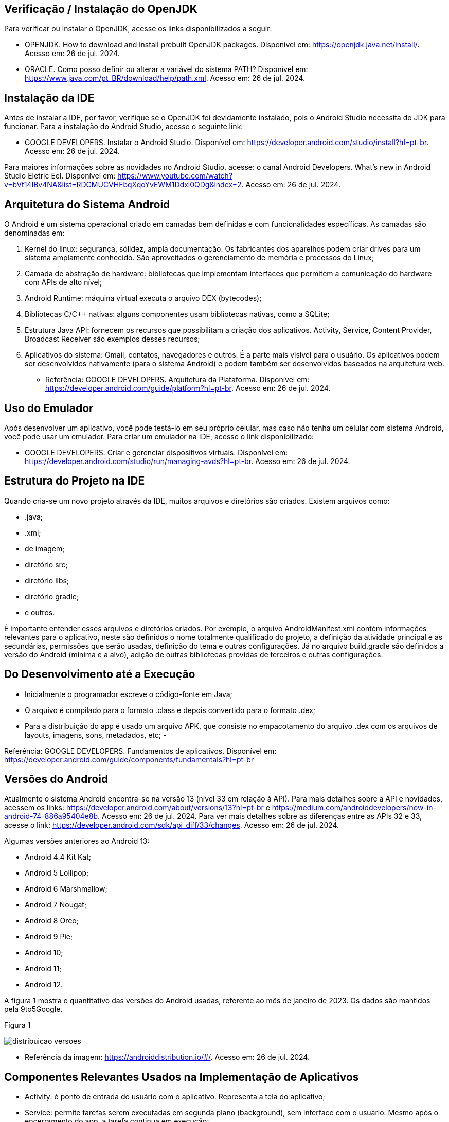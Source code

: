 //caminho padrão para imagens
:imagesdir: images
:figure-caption: Figura
:doctype: book

//gera apresentacao
//pode se baixar os arquivos e add no diretório
:revealjsdir: https://cdnjs.cloudflare.com/ajax/libs/reveal.js/3.8.0

//GERAR ARQUIVOS
//make slides
//make ebook

== Verificação / Instalação do OpenJDK

Para verificar ou instalar o OpenJDK, acesse os links disponibilizados a seguir:

- OPENJDK. How to download and install prebuilt OpenJDK packages. Disponível em: https://openjdk.java.net/install/. Acesso em: 26 de jul. 2024.
- ORACLE. Como posso definir ou alterar a variável do sistema PATH? Disponível em: https://www.java.com/pt_BR/download/help/path.xml. Acesso em: 26 de jul. 2024.

== Instalação da IDE

Antes de instalar a IDE, por favor, verifique se o OpenJDK foi devidamente instalado, pois o Android Studio necessita do JDK para funcionar. Para a instalação do Android Studio, acesse o seguinte link:

- GOOGLE DEVELOPERS. Instalar o Android Studio. Disponível em: https://developer.android.com/studio/install?hl=pt-br. Acesso em: 26 de jul. 2024.

Para maiores informações sobre as novidades no Android Studio, acesse: o canal Android Developers. What's new in Android Studio Eletric Eel. Disponível em: https://www.youtube.com/watch?v=bVt14IBv4NA&list=RDCMUCVHFbqXqoYvEWM1Ddxl0QDg&index=2. Acesso em: 26 de jul. 2024.

== Arquitetura do Sistema Android

O Android é um sistema operacional criado em camadas bem definidas e com funcionalidades específicas. As camadas são denominadas em:

1. Kernel do linux: segurança, sólidez, ampla documentação. Os fabricantes dos aparelhos podem criar drives para um sistema amplamente conhecido. São aproveitados o gerenciamento de memória e processos do Linux;
2. Camada de abstração de hardware: bibliotecas que implementam interfaces que permitem a comunicação do hardware com APIs de alto nível;
3. Android Runtime: máquina virtual executa o arquivo DEX (bytecodes);
4. Bibliotecas C/C++ nativas: alguns componentes usam bibliotecas nativas, como a SQLite;
5. Estrutura Java API: fornecem os recursos que possibilitam a criação dos aplicativos. Activity, Service, Content Provider, Broadcast Receiver são exemplos desses recursos;
6. Aplicativos do sistema: Gmail, contatos, navegadores e outros. É a parte mais visível para o usuário. Os aplicativos podem ser desenvolvidos nativamente (para o sistema Android) e podem também ser desenvolvidos baseados na arquitetura web.

- Referência: GOOGLE DEVELOPERS. Arquitetura da Plataforma. Disponível em: https://developer.android.com/guide/platform?hl=pt-br. Acesso em: 26 de jul. 2024.

== Uso do Emulador

Após desenvolver um aplicativo, você pode testá-lo em seu próprio celular, mas caso não tenha um celular com sistema Android, você pode usar um emulador. Para criar um emulador na IDE, acesse o link disponibilizado: 

- GOOGLE DEVELOPERS. Criar e gerenciar dispositivos virtuais. Disponível em: https://developer.android.com/studio/run/managing-avds?hl=pt-br. Acesso em: 26 de jul. 2024.

== Estrutura do Projeto na IDE

Quando cria-se um novo projeto através da IDE, muitos arquivos e diretórios são criados. Existem arquivos como:

- .java;
- .xml;
- de imagem;
- diretório src;
- diretório libs;
- diretório gradle;
- e outros.

É importante entender esses arquivos e diretórios criados. Por exemplo, o arquivo AndroidManifest.xml contém informações relevantes para o aplicativo, neste são definidos o nome totalmente qualificado do projeto, a definição da atividade principal e as secundárias, permissões que serão usadas, definição do tema e outras configurações. Já no arquivo build.gradle são definidos a versão do Android (mínima e a alvo), adição de outras bibliotecas providas de terceiros e outras configurações.

== Do Desenvolvimento até a Execução

- Inicialmente o programador escreve o código-fonte em Java;
- O arquivo é compilado para o formato .class e depois convertido para o formato .dex;
- Para a distribuição do app é usado um arquivo APK, que consiste no empacotamento do arquivo .dex com os arquivos de layouts, imagens, sons, metadados, etc;
- 

Referência: GOOGLE DEVELOPERS. Fundamentos  de aplicativos. Disponível em: https://developer.android.com/guide/components/fundamentals?hl=pt-br

== Versões do Android

Atualmente o sistema Android encontra-se na versão 13 (nível 33 em relação à API). Para mais detalhes sobre a API e novidades, acessem os links: https://developer.android.com/about/versions/13?hl=pt-br e  https://medium.com/androiddevelopers/now-in-android-74-886a95404e8b. Acesso em: 26 de jul. 2024. Para ver mais detalhes sobre as diferenças entre as APIs 32 e 33, acesse o link: https://developer.android.com/sdk/api_diff/33/changes. Acesso em: 26 de jul. 2024.

Algumas versões anteriores ao Android 13:

 - Android 4.4 Kit Kat;
 - Android 5 Lollipop;
 - Android 6 Marshmallow;
 - Android 7 Nougat;
 - Android 8 Oreo;
 - Android 9 Pie;
 - Android 10;
 - Android 11;
 - Android 12.

A figura 1 mostra o quantitativo das versões do Android usadas, referente ao mês de janeiro de 2023. Os dados são mantidos pela 9to5Google.

Figura 1

image::distribuicao_versoes.png[]

- Referência da imagem: https://androiddistribution.io/#/. Acesso em: 26 de jul. 2024.

== Componentes Relevantes Usados na Implementação de Aplicativos

- Activity: é ponto de entrada do usuário com o aplicativo. Representa a tela do aplicativo;
- Service: permite tarefas serem executadas em segunda plano (background), sem interface com o usuário. Mesmo após o encerramento do app, a tarefa continua em execução;
- Content Provider: permite acesso aos dados de um app, por exemplo, um banco de dados com outros apps;
- Broadcast Receiver: recebe e responde a eventos/mensagens do sistema ou de outros apps.

== Activity

A activity é um componente disponível no SDK do Android responsável em apresentar a parte visual (interface gráfica) do aplicativo. A activity possui métodos que são invocados automaticamente pelo sistema. O entendimento desses métodos é fundamental para o funcionamento adequado do aplicativo. A figura 2 mostra os métodos envolvidos no ciclo de vida.

Figura 2

image::ciclo_vida.jpg[]

- Referência da figura 2: GOOGLE DEVELOPERS. Entenda o ciclo de vida da atividade. Disponível em: https://developer.android.com/guide/components/activities/activity-lifecycle?hl=pt-br. Acesso em: 26 de jul. 2024.

Métodos dos ciclos de vida:

- onCreate
[source,java]
@Override
    protected void onCreate(Bundle savedInstanceState) {
//único método cuja a implementação é obrigatória;
//executado apenas uma única vez durante todo o ciclo da atividade;
//usado para configurações iniciais da atividade.
        super.onCreate(savedInstanceState);
        setContentView(R.layout.activity_main);
        Toast.makeText(getApplicationContext(), "OnCreate", Toast.LENGTH_SHORT).show();
    }
- onStart
[source,java]
@Override
    protected void onStart() {
//a atividade está visível, porém não esta apta para atender as solicitações do usuário.
        super.onStart();
        Toast.makeText(getApplicationContext(), "OnStart", Toast.LENGTH_SHORT).show();
    }
- onResume
[source,java]
@Override
    protected void onResume() {
//a atividade está apta para atender as solicitações do usuário.
        super.onResume();
        Toast.makeText(getApplicationContext(), "OnResume", Toast.LENGTH_SHORT).show();
    }
- onPause
[source,java]
 @Override
    protected void onPause() {
//método chamado quando activity não tem mais foco;
//a atividade não está mais em primeiro plano, mas ainda existe uma referência dela.
        super.onPause();
        Toast.makeText(getApplicationContext(), "OnPause", Toast.LENGTH_SHORT).show();
    }
- onStop
[source,java]
 @Override
    protected void onStop() {
//a atividade não é mais visível ao usuário;
//nesta fase, na falta de recursos o sistema pode destruir a atividade. Portanto, é um bom lugar para realizar a persistência de dados.
        super.onStop();
        Toast.makeText(getApplicationContext(), "OnStop", Toast.LENGTH_SHORT).show();
    }
- onDestroy
[source,java]
 @Override
//depois da execução deste método, a atividade é destruída.
    protected void onDestroy() {
        super.onDestroy();
        Toast.makeText(getApplicationContext(), "OnDestroy", Toast.LENGTH_SHORT).show();
    }

- Exemplo prático:

- MainActivity.java
[source,java]
package com.example.activity_ciclo_de_vida;
import android.content.Intent;
import android.os.Bundle;
import android.util.Log;
import android.view.View;
import android.widget.TextView;
import androidx.activity.EdgeToEdge;
import androidx.appcompat.app.AppCompatActivity;
import androidx.core.graphics.Insets;
import androidx.core.view.ViewCompat;
import androidx.core.view.WindowInsetsCompat;
public class MainActivity extends AppCompatActivity {
    private TextView textView1;
    @Override
    protected void onCreate(Bundle savedInstanceState) {
        super.onCreate(savedInstanceState);
        setContentView(R.layout.activity_main);
        Log.i("onCreate","atividade criada");
        textView1 = findViewById(R.id.textView1);
        textView1.setOnClickListener(new View.OnClickListener() {
            @Override
            public void onClick(View v) {
                Intent i = new Intent(MainActivity.this, Activity2.class);
                startActivity(i);
            }
        });
    }//
    @Override
    protected void onStart() {
        super.onStart();
        Log.i("onStart","atividade iniciada ");
    }
    @Override
    protected void onResume() {
        super.onResume();
        Log.i("onResume","atividade pronta ");
    }
    @Override
    protected void onPause() {
        super.onPause();
        Log.i("onPause","atividade pausada ");
    }
    @Override
    protected void onStop() {
        super.onStop();
        Log.i("onStop","atividade paralizada ");
    }
    @Override
    protected void onDestroy() {
        super.onDestroy();
        Log.i("onDestroy","atividade destruída ");
    }
}//class

- activity_main.xml
[source,xml]
<?xml version="1.0" encoding="utf-8"?>
<androidx.constraintlayout.widget.ConstraintLayout xmlns:android="http://schemas.android.com/apk/res/android"
    xmlns:app="http://schemas.android.com/apk/res-auto"
    xmlns:tools="http://schemas.android.com/tools"
    android:id="@+id/main"
    android:layout_width="match_parent"
    android:layout_height="match_parent"
    tools:context=".MainActivity">
    <TextView
        android:layout_width="wrap_content"
        android:layout_height="wrap_content"
        android:text="Primeira tela"
        android:id="@+id/textView1"
        app:layout_constraintBottom_toBottomOf="parent"
        app:layout_constraintEnd_toEndOf="parent"
        app:layout_constraintStart_toStartOf="parent"
        app:layout_constraintTop_toTopOf="parent" />
</androidx.constraintlayout.widget.ConstraintLayout>

- Activity2.java
[source,java]
package com.example.activity_ciclo_de_vida;
import android.os.Bundle;
import androidx.activity.EdgeToEdge;
import androidx.appcompat.app.AppCompatActivity;
import androidx.core.graphics.Insets;
import androidx.core.view.ViewCompat;
import androidx.core.view.WindowInsetsCompat;
public class Activity2 extends AppCompatActivity {
    @Override
    protected void onCreate(Bundle savedInstanceState) {
        super.onCreate(savedInstanceState);
        setContentView(R.layout.activity_2);
    }
}

- activity_2.xml
[source.xml]
<?xml version="1.0" encoding="utf-8"?>
<androidx.constraintlayout.widget.ConstraintLayout xmlns:android="http://schemas.android.com/apk/res/android"
    xmlns:app="http://schemas.android.com/apk/res-auto"
    xmlns:tools="http://schemas.android.com/tools"
    android:id="@+id/tela2"
    android:layout_width="match_parent"
    android:layout_height="match_parent"
    tools:context=".Activity2">
    <TextView
        android:layout_width="wrap_content"
        android:layout_height="wrap_content"
        android:text="Segunda tela"
        app:layout_constraintBottom_toBottomOf="parent"
        app:layout_constraintEnd_toEndOf="parent"
        app:layout_constraintStart_toStartOf="parent"
        app:layout_constraintTop_toTopOf="parent" />
</androidx.constraintlayout.widget.ConstraintLayout>

== Bundle

Bundle funciona como um Map no Java. Trata-se de uma estrutura de dados usada para passar informações entre componentes, como Activities, Fragments e Services. Serve também para armazenar o estado de uma Activity quando ocorre mudanças de configuração (por exemplo, rotação de tela). Quando ocorre a rotação de tela, a atividade é destruída e construída novamente. Dessa forma, o Bundle pode ser usado para salvar e recuperar alguma informação importante.

- Salvar o estado da Atividade
[source,java]
protected void onSaveInstanceState(Bundle outState) {
    super.onSaveInstanceState(outState);
    outState.putString("key_data", "value");  
}

- Recuperar o estado da Atividade
[source,java]
@Override
protected void onCreate(Bundle savedInstanceState) {
    super.onCreate(savedInstanceState);
    setContentView(R.layout.activity_main);
    if (savedInstanceState != null) {
        String data = savedInstanceState.getString("key_data");     
    }
}

- Passar dados de uma atividade para outra 
[source,java]
Intent intent = new Intent(this, SecondActivity.class);
Bundle bundle = new Bundle();
bundle.putString("key", "value");
intent.putExtras(bundle);
startActivity(intent);

